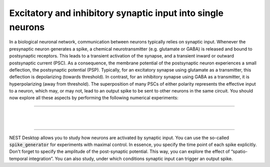 Excitatory and inhibitory synaptic input into single neurons
============================================================

In a biological neuronal network, communication between neurons typically relies on synaptic input. Whenever the
presynaptic neuron generates a spike, a chemical neurotransmitter (e.g. glutamate or GABA) is released and bound to
postsynaptic receptors. This leads to a transient activation of the synapse, and a transient inward or outward
postsynaptic current (PSC). As a consequence, the membrane potential of the postsynaptic neuron experiences a small
deflection, the postsynaptic potential (PSP). Typically, for an excitatory synapse using glutamate as a transmitter,
this deflection is depolarizing (towards threshold). In contrast, for an inhibitory synapse using GABA as a transmitter,
it is hyperpolarizing (away from threshold). The superposition of many PSCs of either polarity represents the effective
input to a neuron, which may, or may not, lead to an output spike to be sent to other neurons in the same circuit. You
should now explore all these aspects by performing the following numerical experiments:

----

.. question::

   1. Devise a simulation method to study single postsynaptic potentials. Which simulation parameter reflects the
      “strength” of a synapse? Systematically explore the effect of activating single excitatory and inhibitory
      synapses.

      Under which conditions can activating a single synapse elicit an output spike?

.. example::
   :collapsible:

   .. md-tab-set::

      .. md-tab-item:: Lab book

         |

         .. image:: /_static/img/screenshots/lecture/single-neuron-spike-input-1-1.png


      .. md-tab-item:: Code

         .. code-block:: Python

            nest.ResetKernel()

            # Set simulation kernel
            nest.SetKernelStatus({
               "resolution": 0.1,
            })

            # Create nodes
            n1 = nest.Create("iaf_psc_alpha")
            sg1 = nest.Create("spike_generator", params={
               "spike_times": [200],
            })
            vm1 = nest.Create("voltmeter")

            # Connect nodes
            nest.Connect(sg1, n1, syn_spec={
               "weight": 1154
            })
            nest.Connect(vm1, n1)

            # Run simulation
            nest.Simulate(1000)

      .. md-tab-item:: Activity

         .. image:: /_static/img/screenshots/lecture/single-neuron-spike-input-1-2.png

|

.. question::

   2. Multiple PSPs elicited in rapid succession at one and the same synapse add up to a compound signal if they
      sufficiently overlap in time. This phenomenon is called “temporal integration”.

      Multiple PSPs elicited at different synapses are also superimposed, all contributing to the membrane potential of
      the postsynaptic neuron. This is called “spatial integration”.

      Design a set of experiments to illustrate the phenomena of temporal and spatial synaptic integration in the
      subthreshold regime. Which parameters of the neuron are mainly responsible for the temporal overlap between
      individual PSPs?

.. example::
   :collapsible:

   .. md-tab-set::

      .. md-tab-item:: Temporal integration

         .. md-tab-set::

            .. md-tab-item:: Lab book

               |

               .. image:: /_static/img/screenshots/lecture/single-neuron-spike-input-2a-1.png

            .. md-tab-item:: Code

               .. code-block:: Python

                  nest.ResetKernel()

                  # Set simulation kernel
                  nest.SetKernelStatus({
                     "resolution": 0.1,
                  })

                  # Create nodes
                  n1 = nest.Create("iaf_psc_alpha")
                  sg1 = nest.Create("spike_generator", params={
                     "spike_times": [200,210,220,230],
                  })
                  vm1 = nest.Create("voltmeter", params={
                     "interval": 0.1,
                  })

                  # Connect nodes
                  nest.Connect(sg1, n1)
                  nest.Connect(vm1, n1)

                  # Run simulation
                  nest.Simulate(1000)

            .. md-tab-item:: Activity

               .. image:: /_static/img/screenshots/lecture/single-neuron-spike-input-2a-2.png

      .. md-tab-item:: Spatial integration

         .. md-tab-set::

            .. md-tab-item:: Lab book

               |

               .. image:: /_static/img/screenshots/lecture/single-neuron-spike-input-2b-1.png

            .. md-tab-item:: Code

               .. code-block:: Python

                  nest.ResetKernel()

                  # Set simulation kernel
                  nest.SetKernelStatus({
                     "resolution": 0.1,
                  })

                  # Create nodes
                  n1 = nest.Create("iaf_psc_alpha")
                  sg1 = nest.Create("spike_generator", params={
                     "spike_times": [200],
                  })
                  sg2 = nest.Create("spike_generator", params={
                     "spike_times": [210],
                  })
                  sg3 = nest.Create("spike_generator", params={
                     "spike_times": [220],
                  })
                  sg4 = nest.Create("spike_generator", params={
                     "spike_times": [230],
                  })
                  vm1 = nest.Create("voltmeter", params={
                     "interval": 0.1,
                  })

                  # Connect nodes
                  nest.Connect(sg1, n1)
                  nest.Connect(sg2, n1)
                  nest.Connect(sg3, n1)
                  nest.Connect(sg4, n1)
                  nest.Connect(vm1, n1)

                  # Run simulation
                  nest.Simulate(1000)

            .. md-tab-item:: Activity

               .. image:: /_static/img/screenshots/lecture/single-neuron-spike-input-2b-2.png

|

.. question::

   3. A hallmark of the LIF model, which is shared by many biological neurons, is the linearity of temporal and spatial
      integration. The membrane potential response to a combined input is just the sum of the individual responses to
      the individual inputs, as long as all of them remain subthreshold. Design an experiment that demonstrates the
      linearity of synaptic integration for the LIF neuron model. Does linearity also hold for superthreshold inputs
      that lead to action potential firing?


----

NEST Desktop allows you to study how neurons are activated by synaptic input. You can use the so-called
:code:`spike_generator` for experiments with maximal control. In essence, you specify the time point of each spike
explicitly. Don't forget to specify the amplitude of the post-synaptic potential. This way, you can explore the effect
of “spatio-temporal integration”. You can also study, under which conditions synaptic input can trigger an output spike.
